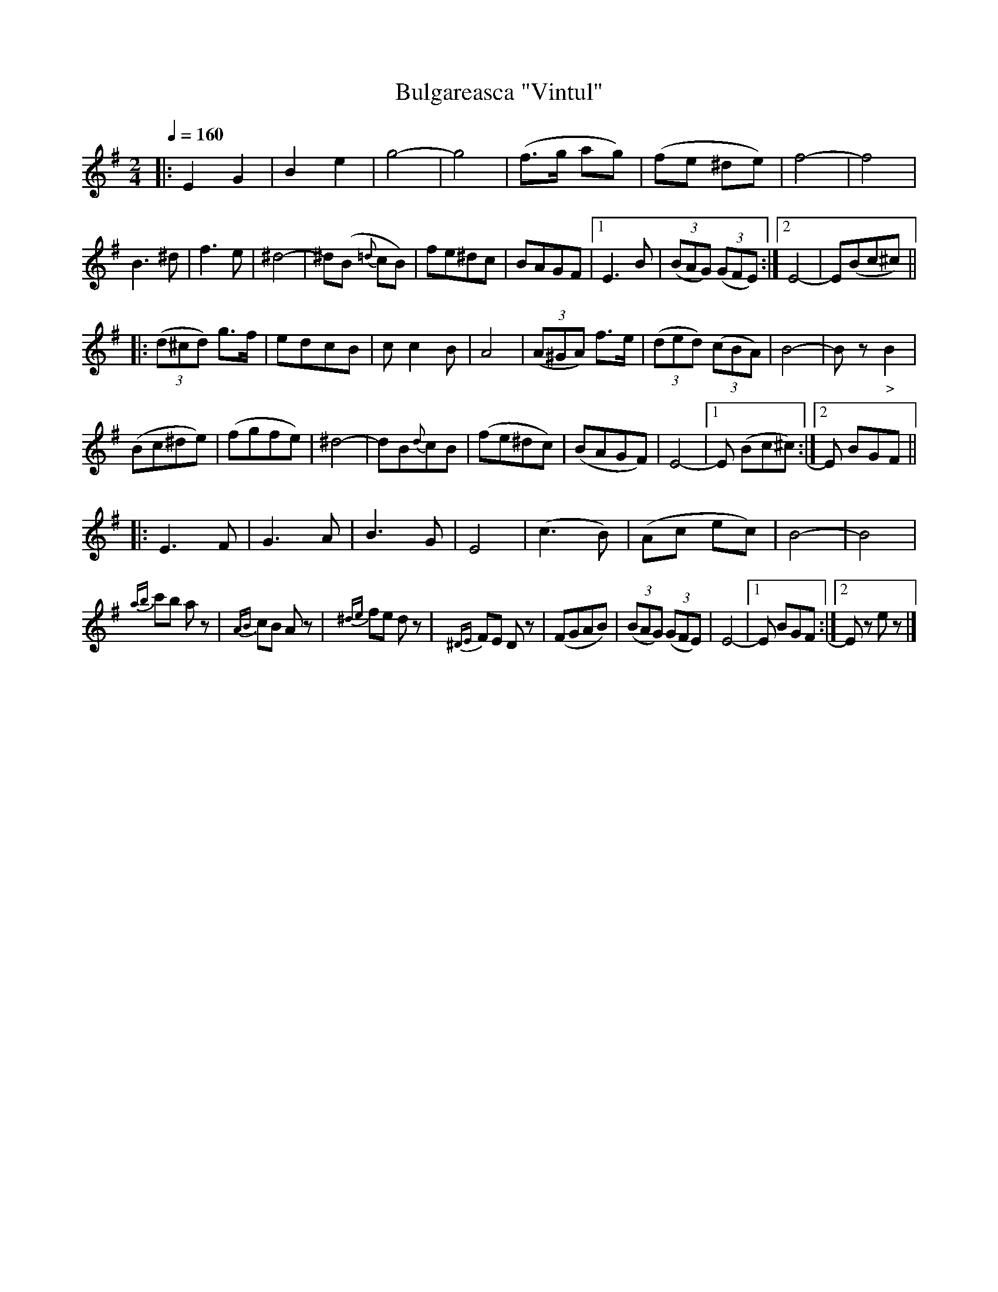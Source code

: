 X: 320
T: Bulgareasca "Vintul"
R: bulgar
Q: 1/4=160
B: German Goldenshteyn "Shpilt klezmorimlach klingen zoln di gesalach" New York 2003 v.3 #20
Z: 2012 John Chambers <jc:trillian.mit.edu>
M: 2/4
L: 1/8
K: Em
|:\
E2 G2 | B2 e2 | g4- | g4 | (f>g ag) | (fe ^de) | f4- | f4 |
B3 ^d | f3 e | ^d4- | ^d(B {=d}cB) | fe^dc | BAGF |\
[1 E3 B | (3(BAG) (3(GFE) :|[2 E4- | E(Bc^c) ||
|: (3(d^cd) g>f | edcB | c c2 B | A4 | (3(A^GA) f>e | (3(ded) (3(cBA) | B4- | Bz "_>"B2 |
(Bc^de) | (fgfe) | ^d4- | dB{d}cB | (fe^dc) | (BAGF) | E4- |[1 E (Bc^c) :|[2 E BGF ||
|: E3 F | G3 A | B3 G | E4 | (c3 B) | (Ac ec) | B4- | B4 |
{ab}c'b az | {AB}cB Az | {^de}fe dz | {^DE}FE Dz |\
(FGAB) | (3(BAG)  (3(GFE) | E4- |[1 E BGF :|[2 Ez ez |]
